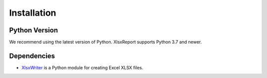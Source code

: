 Installation
============


Python Version
--------------

We recommend using the latest version of Python. XlsxReport supports Python
3.7 and newer.


Dependencies
------------

* `XlsxWriter`_ is a Python module for creating Excel XLSX files.

.. _XlsxWriter: https://xlsxwriter.readthedocs.io/